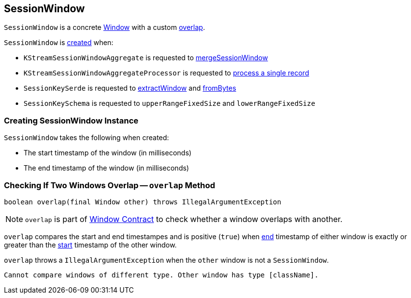 == [[SessionWindow]] SessionWindow

`SessionWindow` is a concrete link:kafka-streams-Window.adoc[Window] with a custom <<overlap, overlap>>.

`SessionWindow` is <<creating-instance, created>> when:

* `KStreamSessionWindowAggregate` is requested to link:kafka-streams-internals-KStreamSessionWindowAggregate.adoc#mergeSessionWindow[mergeSessionWindow]

* `KStreamSessionWindowAggregateProcessor` is requested to link:kafka-streams-internals-KStreamSessionWindowAggregateProcessor.adoc#process[process a single record]

* `SessionKeySerde` is requested to link:kafka-streams-SessionKeySerde.adoc#extractWindow[extractWindow] and link:kafka-streams-SessionKeySerde.adoc#fromBytes[fromBytes]

* `SessionKeySchema` is requested to `upperRangeFixedSize` and `lowerRangeFixedSize`

=== [[creating-instance]] Creating SessionWindow Instance

`SessionWindow` takes the following when created:

* [[startMs]] The start timestamp of the window (in milliseconds)
* [[endMs]] The end timestamp of the window (in milliseconds)

=== [[overlap]] Checking If Two Windows Overlap -- `overlap` Method

[source, java]
----
boolean overlap(final Window other) throws IllegalArgumentException
----

NOTE: `overlap` is part of link:kafka-streams-Window.adoc#overlap[Window Contract] to check whether a window overlaps with another.

`overlap` compares the start and end timestampes and is positive (`true`) when link:kafka-streams-Window.adoc#endMs[end] timestamp of either window is exactly or greater than the link:kafka-streams-Window.adoc#startMs[start] timestamp of the other window.

`overlap` throws a `IllegalArgumentException` when the `other` window is not a `SessionWindow`.

```
Cannot compare windows of different type. Other window has type [className].
```

